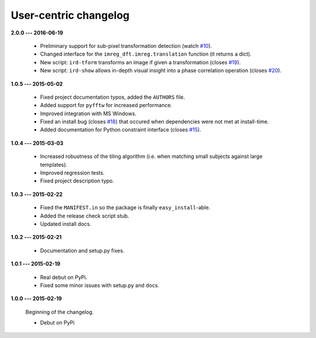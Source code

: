 User-centric changelog
======================

**2.0.0 --- 2016-06-19**

 * Preliminary support for sub-pixel transformation detection (watch `#10 <https://github.com/matejak/imreg_dft/issues/10>`_).
 * Changed interface for the ``imreg_dft.imreg.translation`` function (it returns a dict).
 * New script: ``ird-tform`` transforms an image if given a transformation (closes `#19 <https://github.com/matejak/imreg_dft/issues/19>`_).
 * New script: ``ird-show`` allows in-depth visual insight into a phase correlation operation (closes `#20 <https://github.com/matejak/imreg_dft/issues/20>`_).

**1.0.5 --- 2015-05-02**

 * Fixed project documentation typos, added the ``AUTHORS`` file.
 * Added support for ``pyfftw`` for increased performance.
 * Improved integration with MS Windows.
 * Fixed an install bug (closes `#18 <https://github.com/matejak/imreg_dft/issues/18>`_) that occured when dependencies were not met at install-time.
 * Added documentation for Python constraint interface (closes `#15 <https://github.com/matejak/imreg_dft/issues/15>`_).

**1.0.4 --- 2015-03-03**

 * Increased robustness of the tiling algorithm (i.e. when matching small subjects against large templates).
 * Improved regression tests.
 * Fixed project description typo.

**1.0.3 --- 2015-02-22**

  * Fixed the ``MANIFEST.in`` so the package is finally ``easy_install``-able.
  * Added the release check script stub.
  * Updated install docs.

**1.0.2 --- 2015-02-21**

  * Documentation and setup.py fixes.

**1.0.1 --- 2015-02-19**
  
  * Real debut on PyPi.
  * Fixed some minor issues with setup.py and docs.

**1.0.0 --- 2015-02-19**
  
  Beginning of the changelog.

  * Debut on PyPi
